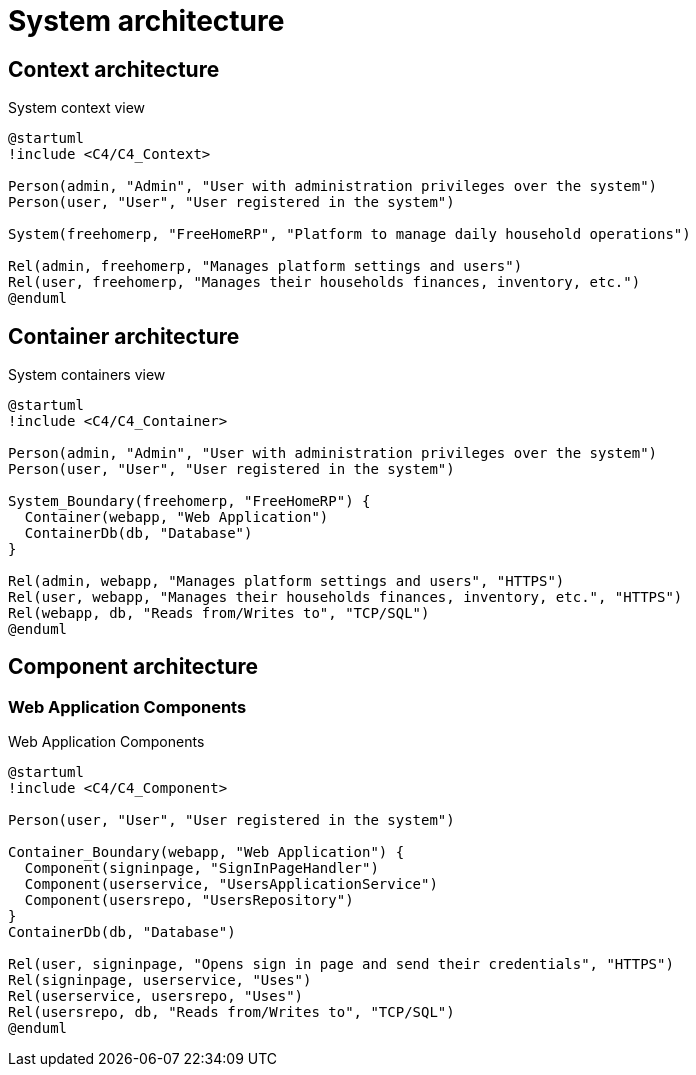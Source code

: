 = System architecture

== Context architecture

.System context view
[plantuml]
....
@startuml
!include <C4/C4_Context>

Person(admin, "Admin", "User with administration privileges over the system")
Person(user, "User", "User registered in the system")

System(freehomerp, "FreeHomeRP", "Platform to manage daily household operations")

Rel(admin, freehomerp, "Manages platform settings and users")
Rel(user, freehomerp, "Manages their households finances, inventory, etc.")
@enduml
....

== Container architecture

.System containers view
[plantuml]
....
@startuml
!include <C4/C4_Container>

Person(admin, "Admin", "User with administration privileges over the system")
Person(user, "User", "User registered in the system")

System_Boundary(freehomerp, "FreeHomeRP") {
  Container(webapp, "Web Application")
  ContainerDb(db, "Database")
}

Rel(admin, webapp, "Manages platform settings and users", "HTTPS")
Rel(user, webapp, "Manages their households finances, inventory, etc.", "HTTPS")
Rel(webapp, db, "Reads from/Writes to", "TCP/SQL")
@enduml
....

== Component architecture

=== Web Application Components

.Web Application Components
[plantuml]
....
@startuml
!include <C4/C4_Component>

Person(user, "User", "User registered in the system")

Container_Boundary(webapp, "Web Application") {
  Component(signinpage, "SignInPageHandler")
  Component(userservice, "UsersApplicationService")
  Component(usersrepo, "UsersRepository")
}
ContainerDb(db, "Database")

Rel(user, signinpage, "Opens sign in page and send their credentials", "HTTPS")
Rel(signinpage, userservice, "Uses")
Rel(userservice, usersrepo, "Uses")
Rel(usersrepo, db, "Reads from/Writes to", "TCP/SQL")
@enduml
....
